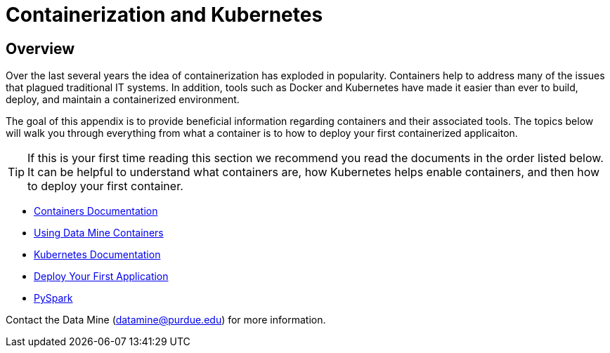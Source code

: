 = Containerization and Kubernetes 

== Overview

Over the last several years the idea of containerization has exploded in popularity. Containers help to address many of the issues that plagued traditional IT systems. In addition, tools such as Docker and Kubernetes have made it easier than ever to build, deploy, and maintain a containerized environment. 

The goal of this appendix is to provide beneficial information regarding containers and their associated tools. The topics below will walk you through everything from what a container is to how to deploy your first containerized applicaiton. 

[TIP]
====
If this is your first time reading this section we recommend you read the documents in the order listed below. It can be helpful to understand what containers are, how Kubernetes helps enable containers, and then how to deploy your first container. 
====

- xref:containers/containers.adoc[Containers Documentation]
- xref:containers/using-data-mine-containers.adoc[Using Data Mine Containers]
- xref:containers/kubernetes.adoc[Kubernetes Documentation]
- xref:containers/deployment.adoc[Deploy Your First Application]
- xref:containers/pyspark.adoc[PySpark]

Contact the Data Mine (datamine@purdue.edu) for more information.
